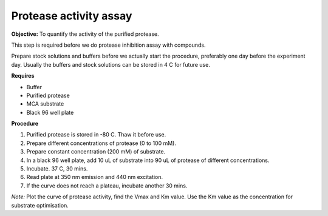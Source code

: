 Protease activity assay
=======================

**Objective:** To quantify the activity of the purified protease. 

This step is required before we do protease inhibition assay with compounds.  

Prepare stock solutions and buffers before we actually start the procedure, preferably one day before the experiment day. Usually the buffers and stock solutions can be stored in 4 C for future use. 

**Requires** 

* Buffer
* Purified protease
* MCA substrate
* Black 96 well plate 

**Procedure**

#. Purified protease is stored in -80 C. Thaw it before use.
#. Prepare different concentrations of protease (0 to 100 mM). 
#. Prepare constant concentration (200 mM) of substrate.
#. In a black 96 well plate, add 10 uL of substrate into 90 uL of protease of different concentrations. 
#. Incubate. 37 C, 30 mins. 
#. Read plate at 350 nm emission and 440 nm excitation.
#. If the curve does not reach a plateau, incubate another 30 mins. 

*Note:* Plot the curve of protease activity, find the Vmax and Km value. Use the Km value as the concentration for substrate optimisation.